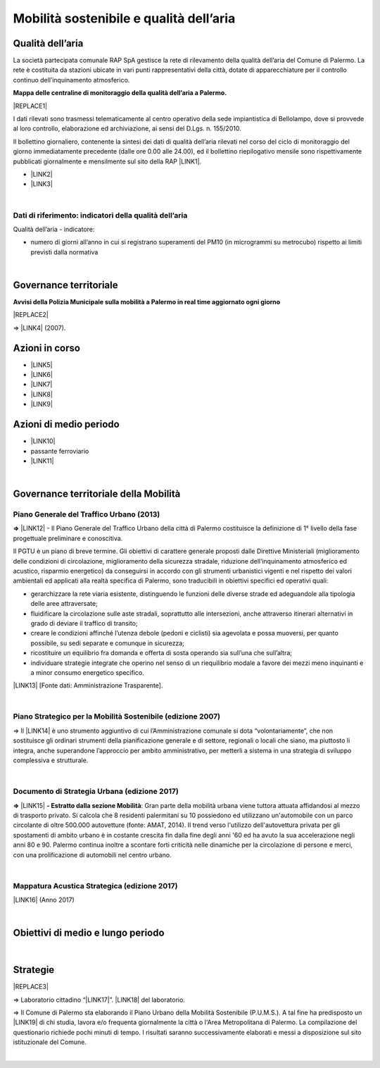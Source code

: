 
.. _h2382a7d2b351342725a1c144a7f5e1d:

Mobilità sostenibile e qualità dell’aria
########################################

.. _h417c47357f6b78201075c71f406b78:

Qualità dell’aria
*****************

La società partecipata comunale RAP SpA gestisce la rete di rilevamento della qualità dell’aria del Comune di Palermo. La rete è costituita da stazioni ubicate in vari punti rappresentativi della città, dotate di apparecchiature per il controllo continuo dell’inquinamento atmosferico.

\ |STYLE0|\ 

|REPLACE1|

I dati rilevati sono trasmessi telematicamente al centro operativo della sede impiantistica di Bellolampo, dove si provvede al loro controllo, elaborazione ed archiviazione, ai sensi del D.Lgs. n. 155/2010.

Il bollettino giornaliero, contenente la sintesi dei dati di qualità dell’aria rilevati nel corso del ciclo di monitoraggio del giorno immediatamente precedente (dalle ore 0.00 alle 24.00), ed il bollettino riepilogativo mensile sono rispettivamente pubblicati giornalmente e mensilmente sul sito della RAP \ |LINK1|\ .

* \ |LINK2|\ 

* \ |LINK3|\ 

|

.. _h1114367f224d5a7f2d214d517e6a7a6e:

Dati di riferimento: indicatori della qualità dell’aria
=======================================================

Qualità dell’aria - indicatore:

* numero di giorni all’anno in cui si registrano superamenti del PM10 (in microgrammi su metrocubo) rispetto ai limiti previsti dalla normativa

|

.. _h43104565a44a2c6b501a66f162e43:

Governance territoriale 
************************

\ |STYLE1|\ 

|REPLACE2|

⇒ \ |LINK4|\  (2007).

.. _h5848122fa71302c172c255419407b10:

Azioni in corso 
****************

* \ |LINK5|\ 

* \ |LINK6|\ 

* \ |LINK7|\ 

* \ |LINK8|\ 

* \ |LINK9|\ 

.. _h2a1f625ca645c176c487a146b4e3612:

Azioni di medio periodo
***********************

* \ |LINK10|\ 

* passante ferroviario

* \ |LINK11|\ 

|

.. _h12755e670303d5977183b326174113:

Governance territoriale della Mobilità
**************************************

.. _h732d34638483d1734306454a65665a:

Piano Generale del Traffico Urbano (2013)
=========================================

\ |STYLE2|\  \ |LINK12|\  - Il  Piano  Generale  del  Traffico Urbano  della  città  di Palermo costituisce  la definizione di 1° livello della fase progettuale preliminare e conoscitiva.

Il  PGTU  è  un  piano  di  breve  termine. Gli  obiettivi  di  carattere generale   proposti   dalle  Direttive   Ministeriali   (miglioramento   delle   condizioni   di circolazione,  miglioramento  della  sicurezza  stradale,  riduzione  dell’inquinamento atmosferico  ed  acustico,  risparmio  energetico) da  conseguirsi  in  accordo  con  gli strumenti  urbanistici  vigenti  e  nel  rispetto  dei  valori  ambientali  ed  applicati  alla  realtà specifica di Palermo, sono traducibili in obiettivi specifici ed operativi quali: 

* gerarchizzare la rete viaria esistente, distinguendo le funzioni delle diverse strade ed adeguandole alla tipologia delle aree attraversate; 

* fluidificare  la  circolazione  sulle  aste  stradali, soprattutto  alle  intersezioni,  anche attraverso itinerari alternativi in grado di deviare il traffico di transito; 

* creare le  condizioni affinché l’utenza debole (pedoni e ciclisti) sia agevolata e possa muoversi, per quanto possibile, su sedi separate e comunque in sicurezza; 

* ricostituire un equilibrio fra domanda e offerta di sosta operando sia sull’una che sull’altra; 

* individuare  strategie  integrate  che  operino  nel  senso  di  un  riequilibrio  modale  a favore dei mezzi meno inquinanti e a minor consumo energetico specifico.

\ |LINK13|\  [Fonte dati: Amministrazione Trasparente].

|

.. _h6f725a286b6b62e7c761c7f71223716:

Piano Strategico per la Mobilità Sostenibile (edizione 2007)
============================================================

⇒ Il \ |LINK14|\  è uno strumento aggiuntivo di cui l’Amministrazione comunale si dota “volontariamente”, che non sostituisce gli ordinari strumenti della pianificazione generale e di settore, regionali o locali che siano, ma piuttosto li integra, anche superandone l’approccio per ambito amministrativo,  per  metterli  a  sistema  in  una  strategia  di  sviluppo  complessiva  e  strutturale.


|

.. _h5d6b2c4131267a1a3a5d422f1bd6520:

Documento di Strategia Urbana (edizione 2017)
=============================================

\ |STYLE3|\  \ |LINK15|\  \ |STYLE4|\ : Gran parte della mobilità urbana viene tuttora attuata affidandosi al mezzo di trasporto privato. Si  calcola  che  8  residenti  palermitani  su  10  possiedono  ed  utilizzano un'automobile con un parco circolante di oltre 500.000 autovetture (fonte: AMAT, 2014). Il trend verso l'utilizzo dell'autovettura privata per gli spostamenti di ambito urbano è in costante crescita fin dalla fine degli anni '60 ed ha avuto la sua accelerazione negli anni 80 e 90. Palermo continua inoltre a scontare forti criticità nelle dinamiche per la circolazione di persone e merci, con una prolificazione di automobili nel centro urbano.

|

.. _h202f13516614a7313a4e1665682667:

Mappatura Acustica Strategica (edizione 2017)
=============================================

\ |LINK16|\  (Anno 2017)

|

.. _h0686821523b385e435a2a761ff4b45:

Obiettivi di medio e lungo periodo
**********************************

|

.. _h45174419596069e143563e65522947:

Strategie 
**********


|REPLACE3|

⇒ Laboratorio cittadino “\ |LINK17|\ ”. \ |LINK18|\  del laboratorio.

⇒ Il Comune di Palermo sta elaborando il Piano Urbano della Mobilità Sostenibile (P.U.M.S.). A tal fine ha predisposto un \ |LINK19|\  di chi studia, lavora e/o frequenta giornalmente la città o l'Area Metropolitana di Palermo. La compilazione del questionario richiede pochi minuti di tempo. I risultati saranno successivamente elaborati e messi a disposizione sul sito istituzionale del Comune.  

|


.. bottom of content


.. |STYLE0| replace:: **Mappa delle centraline di monitoraggio della qualità dell’aria a Palermo.**

.. |STYLE1| replace:: **Avvisi della Polizia Municipale sulla mobilità a Palermo in real time aggiornato ogni giorno**

.. |STYLE2| replace:: **⇒**

.. |STYLE3| replace:: **⇒**

.. |STYLE4| replace:: **- Estratto dalla sezione Mobilità**


.. |REPLACE1| raw:: html

    <p><span class="footer_small">Se non compaiono punti nella mappa significa che oggi la Polizia Municipale non ha effettuato rilevamenti o comunicazioni su criticità della mobilità urbana.</span></p>
    
    <iframe width="100%" height="600px" frameBorder="0" allowfullscreen src="https://umap.openstreetmap.fr/it/map/mappa-delle-centraline-fisse-per-il-rilevamento-de_260673?scaleControl=false&miniMap=false&scrollWheelZoom=false&zoomControl=true&allowEdit=false&moreControl=true&searchControl=null&tilelayersControl=null&embedControl=null&datalayersControl=true&onLoadPanel=undefined&captionBar=false"></iframe></br><a href="https://umap.openstreetmap.fr/it/map/mappa-delle-centraline-fisse-per-il-rilevamento-de_260673">Visualizza a schermo intero</a>
.. |REPLACE2| raw:: html

    <iframe width="100%" height="600px" frameBorder="0" allowfullscreen src="https://umap.openstreetmap.fr/it/map/avvisi-della-polizia-municipale-sulla-mobilita-a-p_135416?scaleControl=false&miniMap=false&scrollWheelZoom=false&zoomControl=true&allowEdit=false&moreControl=true&searchControl=null&tilelayersControl=null&embedControl=null&datalayersControl=true&onLoadPanel=none&captionBar=false"></iframe></br><a href="https://umap.openstreetmap.fr/it/map/avvisi-della-polizia-municipale-sulla-mobilita-a-p_135416">Visualizza a schermo intero</a>
.. |REPLACE3| raw:: html

    <img src="https://www.comune.palermo.it/js/server/uploads/220x220/_28062018163224.jpg" width="250" />

.. |LINK1| raw:: html

    <a href="http://www.rapspa.it/site/qualita-dellaria/" target="_blank">http://www.rapspa.it/site/qualita-dellaria/</a>

.. |LINK2| raw:: html

    <a href="http://www.rapspa.it/temp/index_file/bollettini_qa/vedi_file.php?mensile=SI" target="_blank">Bollettini mensili</a>

.. |LINK3| raw:: html

    <a href="http://www.rapspa.it/temp/index_file/bollettini_qa/vedi_file.php?mensile=NO" target="_blank">Bollettini giornalieri</a>

.. |LINK4| raw:: html

    <a href="https://www.comune.palermo.it/js/server/uploads/trasparenza_all/_27012014112900.pdf" target="_blank">Piano strategico di mobilità sostenibile</a>

.. |LINK5| raw:: html

    <a href="https://mobilitasostenibile.comune.palermo.it/maps.php?tp=30" target="_blank">zona a traffico limitato</a>

.. |LINK6| raw:: html

    <a href="https://mobilitasostenibile.comune.palermo.it/maps.php?tp=34" target="_blank">pedonalizzazioni</a>

.. |LINK7| raw:: html

    <a href="https://mobilitasostenibile.comune.palermo.it/maps.php?tp=36" target="_blank">piste ciclabili</a>

.. |LINK8| raw:: html

    <a href="https://mobilitasostenibile.comune.palermo.it/maps.php?tp=40" target="_blank">sistema di bike sharing urbano</a>

.. |LINK9| raw:: html

    <a href="https://mobilitasostenibile.comune.palermo.it/maps.php?tp=20" target="_blank">sistema di car sharing urbano</a>

.. |LINK10| raw:: html

    <a href="https://www.comune.palermo.it/grandi_opere_tram.php" target="_blank">tram</a>

.. |LINK11| raw:: html

    <a href="https://www.comune.palermo.it/grandi_opere_anello.php" target="_blank">anello ferroviario</a>

.. |LINK12| raw:: html

    <a href="https://www.comune.palermo.it/js/server/uploads/trasparenza_all/_17042014100310.pdf" target="_blank">P.G.T.U. del Comune di Palermo</a>

.. |LINK13| raw:: html

    <a href="https://www.comune.palermo.it/amministrazione_trasparente.php?sel=19&asel=103&bsel=168" target="_blank">Elaborati del Piano Generale del Traffico Urbano</a>

.. |LINK14| raw:: html

    <a href="https://www.comune.palermo.it/js/server/uploads/trasparenza_all/_27012014112900.pdf" target="_blank">Piano Strategico per la Mobilità Sostenibile</a>

.. |LINK15| raw:: html

    <a href="https://www.comune.palermo.it/js/server/uploads/trasparenza_all/_02022017135603.pdf" target="_blank">Documento di Strategia Urbana</a>

.. |LINK16| raw:: html

    <a href="https://www.comune.palermo.it/amministrazione_trasparente.php?sel=20&asel=215" target="_blank">Mappatura Acustica dell'agglomerato di Palermo ai sensi del d.lgs 194/05</a>

.. |LINK17| raw:: html

    <a href="https://www.comune.palermo.it/noticext.php?id=18788" target="_blank">La città che si muove: tram per tutti</a>

.. |LINK18| raw:: html

    <a href="https://www.comune.palermo.it/js/server/uploads/_10072018113226.pdf" target="_blank">Instant Report</a>

.. |LINK19| raw:: html

    <a href="https://mobilitasostenibile.comune.palermo.it/questionario-pums.php?fbclid=IwAR3umQIaPxLQaDhS44ritFIYUTJF3fTCjRW7DMENrPcYegSPz68eB82RZWo" target="_blank">breve questionario che intende raccogliere informazioni sui bisogni di mobilità</a>

